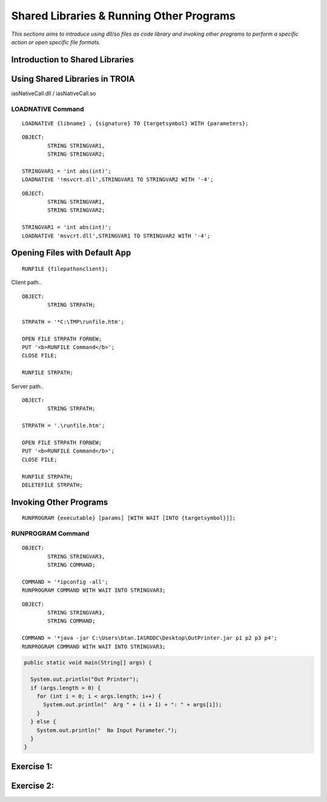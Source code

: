 

=========================================
Shared Libraries & Running Other Programs
=========================================

*This sections aims to introduce using dll/so files as code library and invoking other programs to perform a specific action or open specific file formats.*


Introduction to Shared Libraries
--------------------------------

..

Using Shared Libraries in TROIA
-------------------------------

iasNativeCall.dll / iasNativeCall.so

LOADNATIVE Command
==================

::

	LOADNATIVE {libname} , {signature} TO {targetsymbol} WITH {parameters};

::

	OBJECT: 
		STRING STRINGVAR1,
		STRING STRINGVAR2;

	STRINGVAR1 = 'int abs(int)';
	LOADNATIVE '!msvcrt.dll',STRINGVAR1 TO STRINGVAR2 WITH '-4';
	
::

	OBJECT: 
		STRING STRINGVAR1,
		STRING STRINGVAR2;

	STRINGVAR1 = 'int abs(int)';
	LOADNATIVE 'msvcrt.dll',STRINGVAR1 TO STRINGVAR2 WITH '-4';


Opening Files with Default App
------------------------------

::

	RUNFILE {filepathonclient};
	
Client path..

::

	OBJECT:
		STRING STRPATH;
	   
	STRPATH = '*C:\TMP\runfile.htm';
		
	OPEN FILE STRPATH FORNEW;
	PUT '<b>RUNFILE Command</b>';
	CLOSE FILE;

	RUNFILE STRPATH;

	
Server path..

::

	OBJECT:
		STRING STRPATH;
	   
	STRPATH = '.\runfile.htm';
		
	OPEN FILE STRPATH FORNEW;
	PUT '<b>RUNFILE Command</b>';
	CLOSE FILE;

	RUNFILE STRPATH;
	DELETEFILE STRPATH;

	
Invoking Other Programs
-----------------------

::

	RUNPROGRAM {executable} [params] [WITH WAIT [INTO {targetsymbol}]];


RUNPROGRAM Command
==================

::

	OBJECT:
		STRING STRINGVAR3,
		STRING COMMAND;
		
	COMMAND = '*ipconfig -all';
	RUNPROGRAM COMMAND WITH WAIT INTO STRINGVAR3;
	
	
::

	OBJECT:
		STRING STRINGVAR3,
		STRING COMMAND;

	COMMAND = '*java -jar C:\Users\btan.IASRDDC\Desktop\OutPrinter.jar p1 p2 p3 p4';
	RUNPROGRAM COMMAND WITH WAIT INTO STRINGVAR3;
	

.. code-block:: java

	public static void main(String[] args) {

	  System.out.println("Out Printer");
	  if (args.length > 0) {
	    for (int i = 0; i < args.length; i++) {
	      System.out.println("  Arg " + (i + 1) + ": " + args[i]);
	    }
	  } else {
	    System.out.println("  No Input Parameter.");
	  }
	}

	
Exercise 1:
------------------------------------

Exercise 2:
------------------------------------